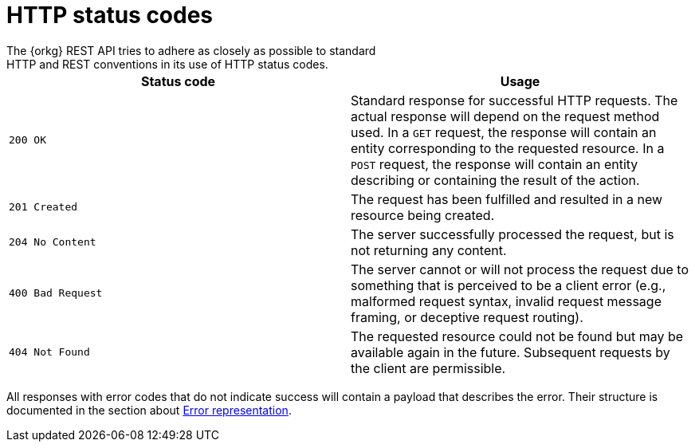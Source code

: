 = HTTP status codes
The {orkg} REST API tries to adhere as closely as possible to standard
HTTP and REST conventions in its use of HTTP status codes.

|===
| Status code | Usage

| `200 OK`
| Standard response for successful HTTP requests.
The actual response will depend on the request method used.
In a `GET` request, the response will contain an entity corresponding to the requested resource.
In a `POST` request, the response will contain an entity describing or containing the result of the action.

| `201 Created`
| The request has been fulfilled and resulted in a new resource being created.

| `204 No Content`
| The server successfully processed the request, but is not returning any content.

| `400 Bad Request`
| The server cannot or will not process the request due to something that is perceived to be a client error (e.g., malformed request syntax, invalid request message framing, or deceptive request routing).

| `404 Not Found`
| The requested resource could not be found but may be available again in the future. Subsequent requests by the client are permissible.
|===

All responses with error codes that do not indicate success will contain a payload that describes the error.
Their structure is documented in the section about <<error-represenation,Error representation>>.
